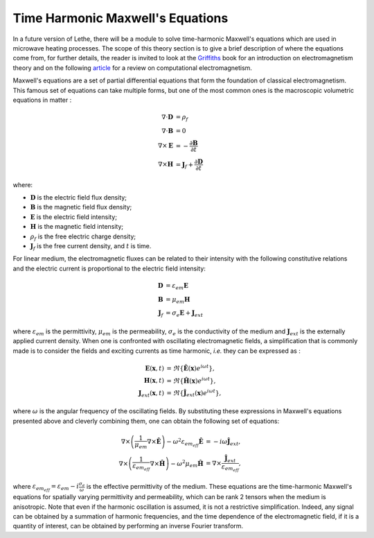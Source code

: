==================================
Time Harmonic Maxwell's Equations
==================================

In a future version of Lethe, there will be a module to solve time-harmonic Maxwell's equations which are used in microwave heating processes. The scope of this theory section is to give a brief description of where the equations come from, for further details, the reader is invited to look at the `Griffiths <https://en.wikipedia.org/wiki/Introduction_to_Electrodynamics (book)>`_ book for an introduction on electromagnetism theory and on the following `article <https://ieeexplore.ieee.org/document/9682427>`_ for a review on computational electromagnetism. 

Maxwell's equations are a set of partial differential equations that form the foundation of classical electromagnetism. This famous set of equations can take multiple forms, but one of the most common ones is the macroscopic volumetric equations in matter :

.. math::
    \begin{align*}
    \nabla \cdot \mathbf{D} &= \rho_f \\
    \nabla \cdot \mathbf{B} &= 0 \\
    \nabla \times \mathbf{E} &= -\frac{\partial \mathbf{B}}{\partial t} \\
    \nabla \times \mathbf{H} &= \mathbf{J}_f + \frac{\partial \mathbf{D}}{\partial t}
    \end{align*}


where:

* :math:`\mathbf{D}` is the electric field flux density;
* :math:`\mathbf{B}` is the magnetic field flux density;
* :math:`\mathbf{E}` is the electric field intensity;
* :math:`\mathbf{H}` is the magnetic field intensity;
* :math:`\rho_f` is the free electric charge density;
* :math:`\mathbf{J}_f` is the free current density, and :math:`t` is time.

For linear medium, the electromagnetic fluxes can be related to their intensity with the following constitutive relations and the electric current is proportional to the electric field intensity:

.. math::
    \begin{align*}
    \mathbf{D} &= \varepsilon_{em} \mathbf{E} \\
    \mathbf{B} &= \mu_{em} \mathbf{H}\\
    \mathbf{J}_f &= \sigma_e \mathbf{E} + \mathbf{J}_{ext}
    \end{align*}
where :math:`\varepsilon_{em}` is the permittivity, :math:`\mu_{em}` is the permeability, :math:`\sigma_e` is the conductivity of the medium and :math:`\mathbf{J}_{ext}` is the externally applied current density. When one is confronted with oscillating electromagnetic fields, a simplification that is commonly made is to consider the fields and exciting currents as time harmonic, `i.e.` they can be expressed as :

.. math::
    \begin{align*}
    \mathbf{E}(\mathbf{x},t) &= \Re{\{\mathbf{\hat{E}}(\mathbf{x}) e^{i\omega t}\}},\\
    \mathbf{H}(\mathbf{x},t) &= \Re{\{\mathbf{\hat{H}}(\mathbf{x}) e^{i\omega t}\}},\\
    \mathbf{J}_{ext}(\mathbf{x},t) &= \Re{\{\mathbf{\hat{J}}_{ext}(\mathbf{x}) e^{i\omega t}\}},
    \end{align*}
where :math:`\omega` is the angular frequency of the oscillating fields. By substituting these expressions in Maxwell's equations presented above and cleverly combining them, one can obtain the following set of equations:

.. math::
    \begin{align*}
    \nabla \times \left( \frac{1}{\mu_{em}} \nabla \times \mathbf{\hat{E}} \right) -\omega^2 \varepsilon_{em_{eff}} \mathbf{\hat{E}} &= -i \omega \mathbf{\hat{J}}_{ext},\\
    \nabla \times \left( \frac{1}{\varepsilon_{em_{eff}}} \nabla \times \mathbf{\hat{H}} \right) - \omega^2 \mu_{em} \mathbf{\hat{H}} &= \nabla \times \frac{\mathbf{\hat{J}}_{ext}}{\varepsilon_{em_{eff}}},
    \end{align*}
where :math:`\varepsilon_{em_{eff}} = \varepsilon_{em} - i \frac{\sigma_e}{\omega}` is the effective permittivity of the medium. These equations are the time-harmonic Maxwell's equations for spatially varying permittivity and permeability, which can be rank 2 tensors when the medium is anisotropic. Note that even if the harmonic oscillation is assumed, it is not a restrictive simplification. Indeed, any signal can be obtained by a summation of harmonic frequencies, and the time dependence of the electromagnetic field, if it is a quantity of interest, can be obtained by performing an inverse Fourier transform.
